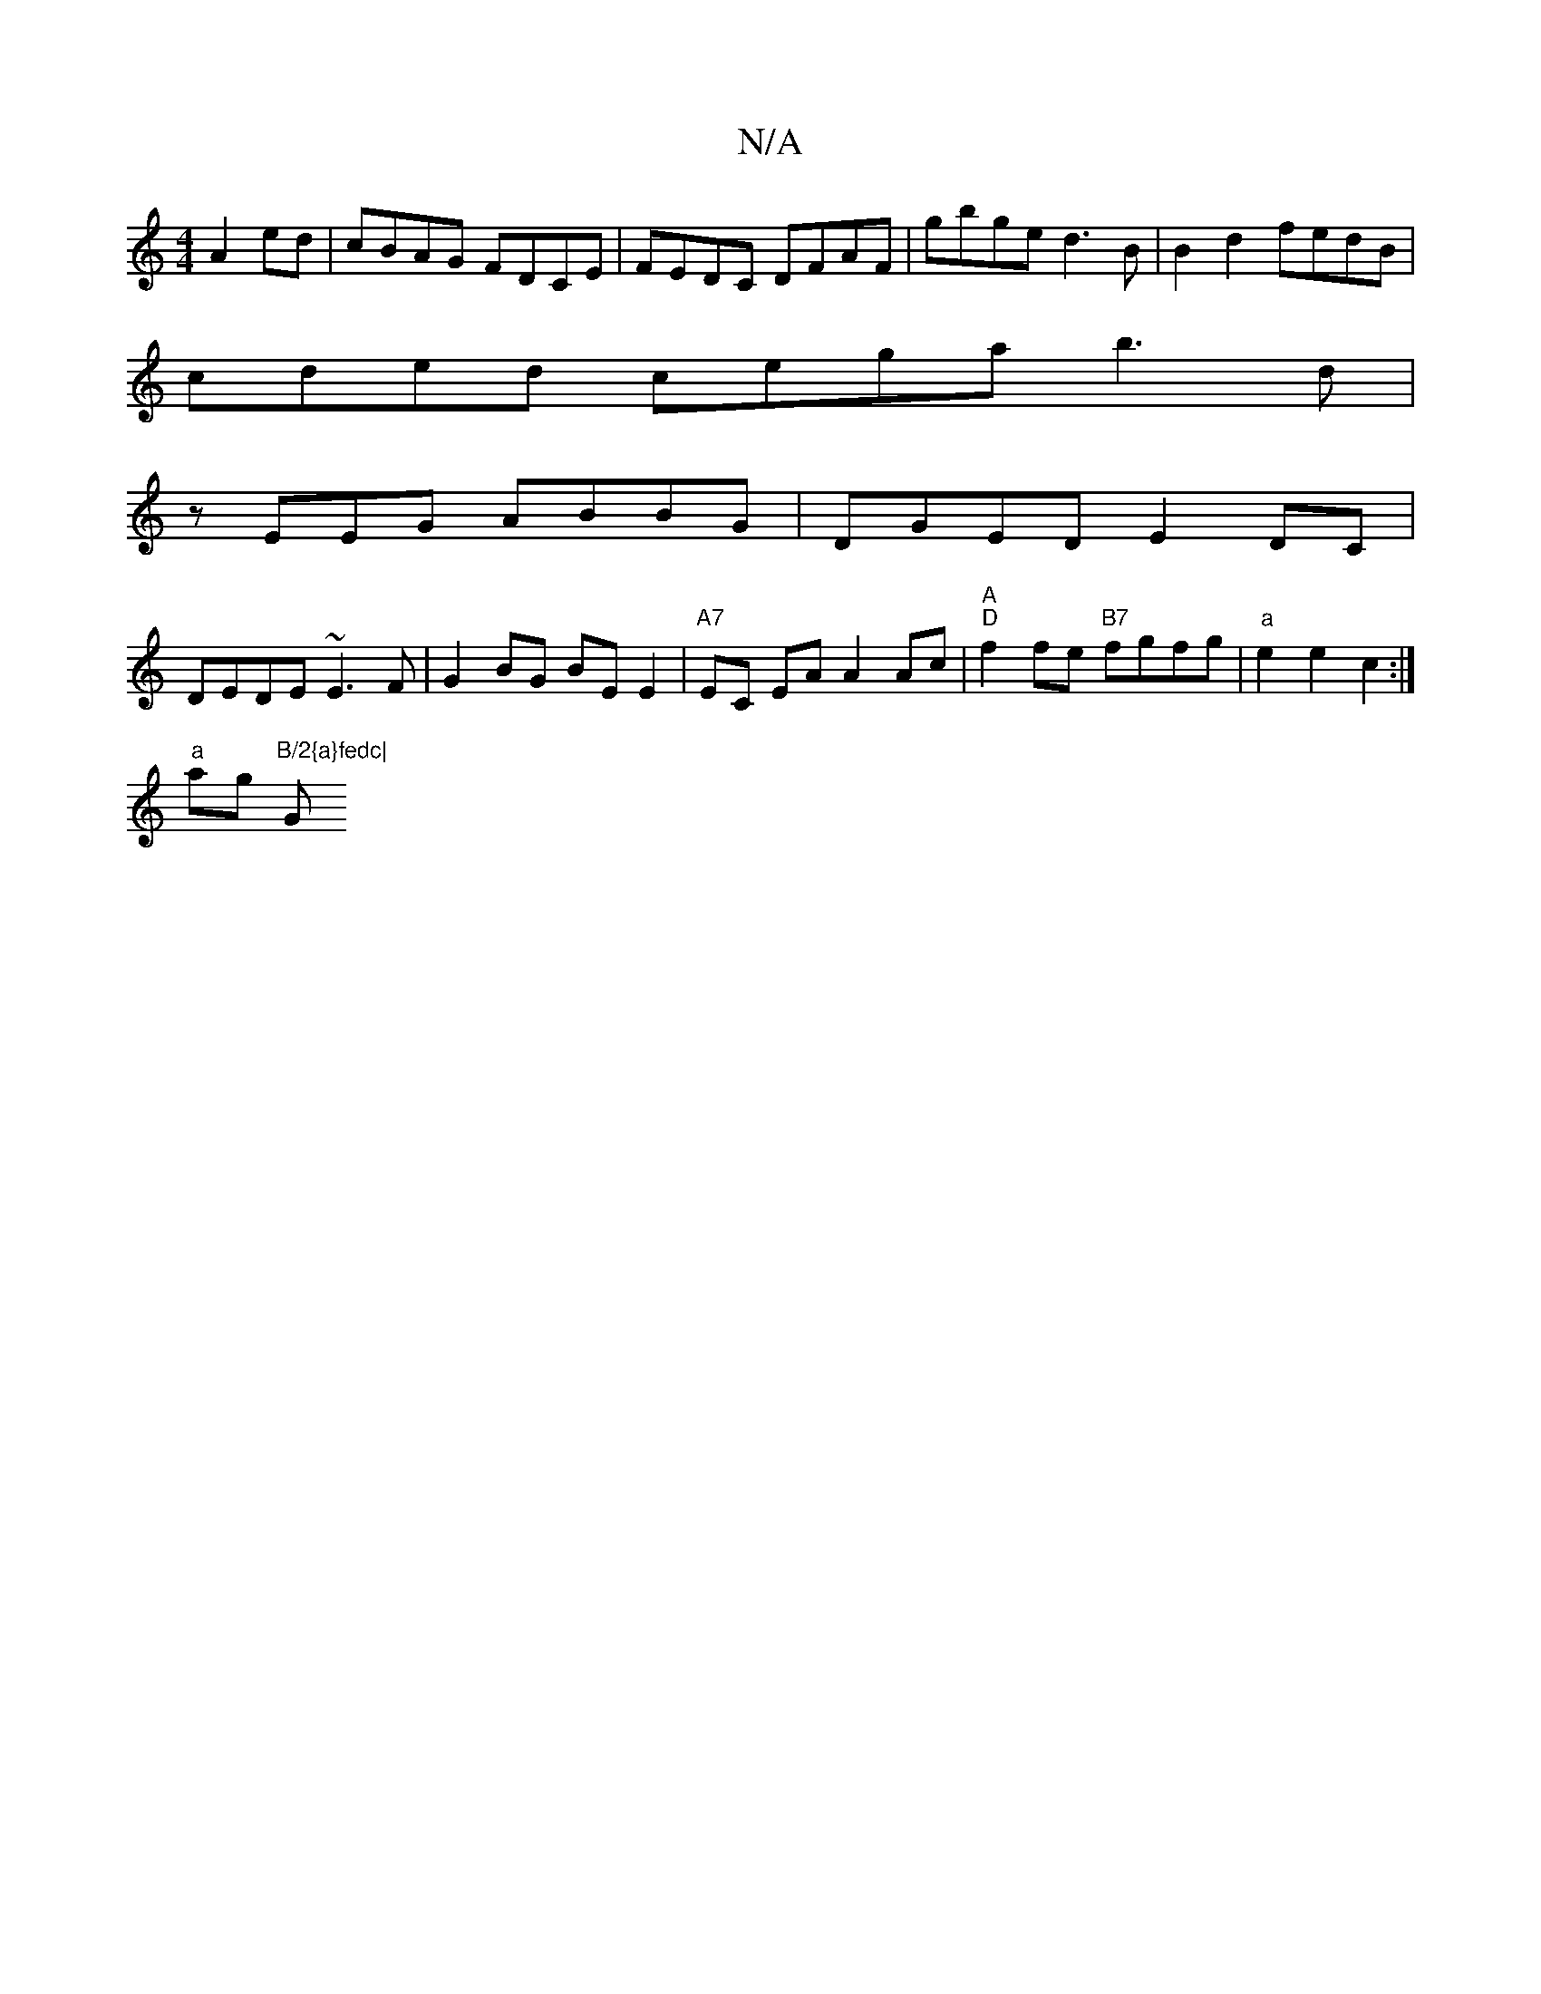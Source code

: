 X:1
T:N/A
M:4/4
R:N/A
K:Cmajor
 A2 ed | cBAG FDCE | FEDC DFAF | gbge d3B |B2d2 fedB |
cded cega b3 d |
zEEG ABBG | DGED E2 DC |
DEDE ~E3 F | G2BG BE E2 | "A7"EC EA A2 Ac|"A" "D" f2fe "B7"fgfg|"a" e2 e2 c2 :|
"a" ag "B/2{a}fedc|"G"G
